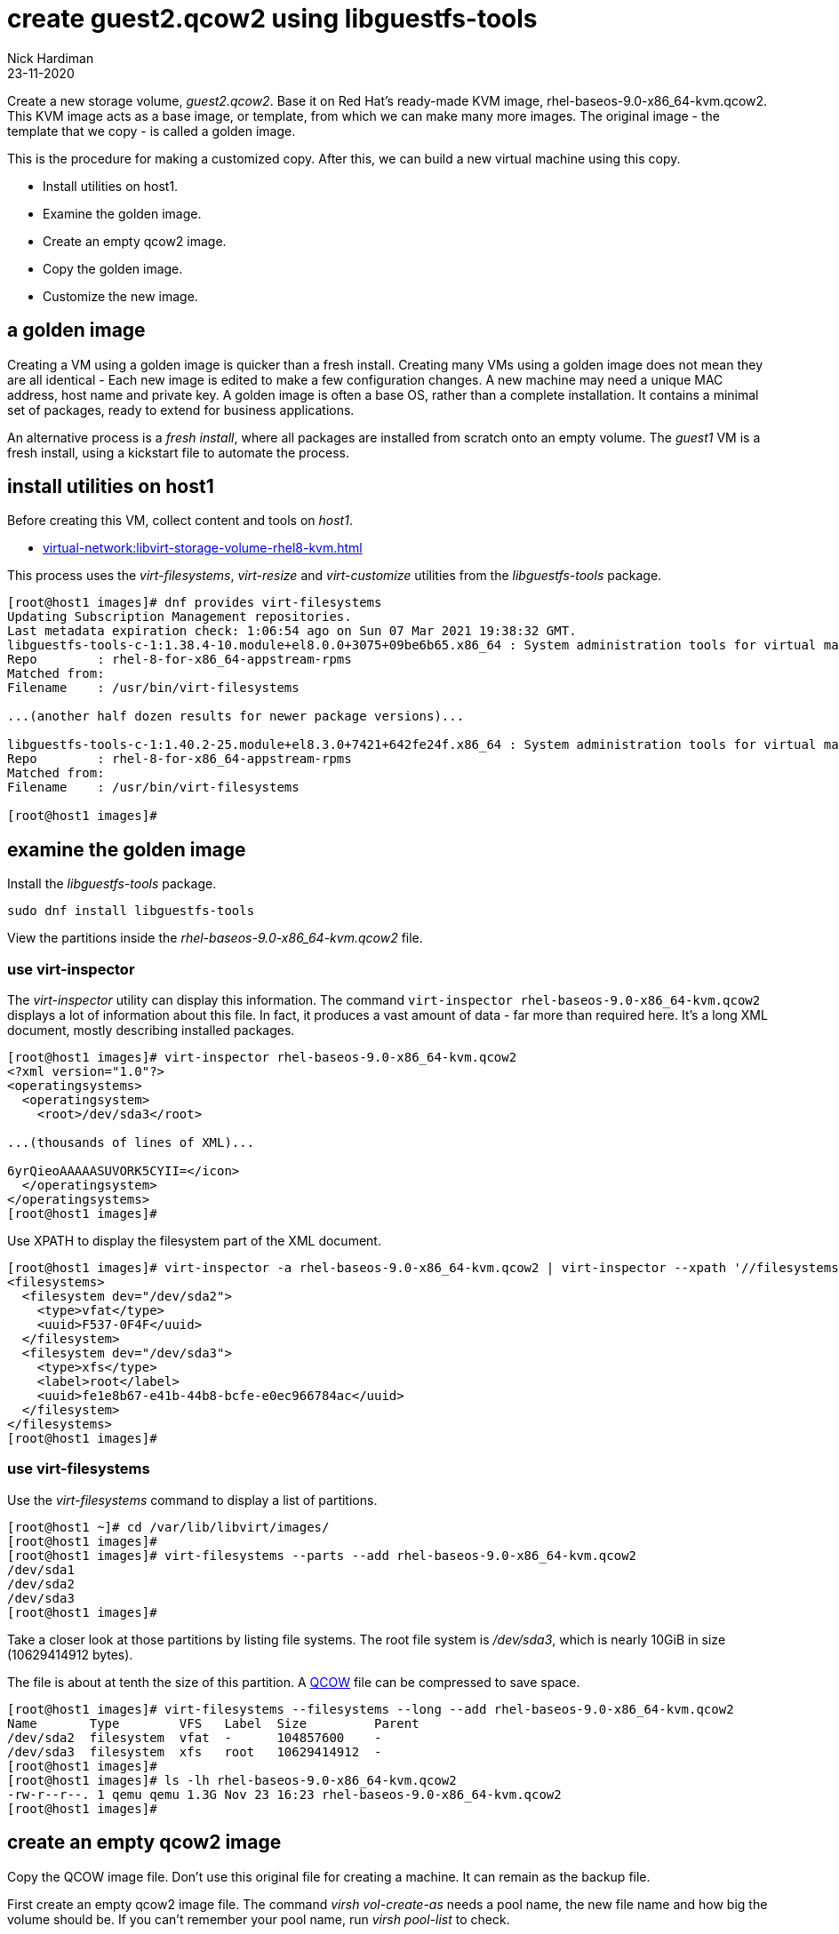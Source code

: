 = create guest2.qcow2 using libguestfs-tools 
Nick Hardiman
:source-highlighter: highlight.js
:revdate: 23-11-2020

Create a new storage volume, _guest2.qcow2_.
Base it on Red Hat's ready-made KVM image, rhel-baseos-9.0-x86_64-kvm.qcow2. 
This KVM image acts as a base image, or template, from which we can make many more images. 
The original image - the template that we copy - is called a golden image. 

This is the procedure for making a customized copy. 
After this, we can build a new virtual machine using this copy.

* Install utilities on host1. 
* Examine the golden image. 
* Create an empty qcow2 image. 
* Copy the golden image. 
* Customize the new image. 


== a golden image 

Creating a VM using a golden image is quicker than a fresh install. 
Creating many VMs using a golden image does not mean they are all identical - Each new image is edited to make a few configuration changes. 
A new machine may need a unique MAC address, host name and private key. 
A golden image is often a base OS, rather than a complete installation. 
It contains a minimal set of packages, ready to extend for business applications. 

An alternative process is a _fresh install_, where all packages are  installed  from scratch onto an empty volume.
The _guest1_ VM is a fresh install, using a kickstart file to automate the process. 


== install utilities on host1

Before creating this VM, collect content and tools on _host1_.

* xref:virtual-network:libvirt-storage-volume-rhel8-kvm.adoc[]

This process uses the _virt-filesystems_, _virt-resize_ and _virt-customize_ utilities from the _libguestfs-tools_ package.

[source,shell]
----
[root@host1 images]# dnf provides virt-filesystems
Updating Subscription Management repositories.
Last metadata expiration check: 1:06:54 ago on Sun 07 Mar 2021 19:38:32 GMT.
libguestfs-tools-c-1:1.38.4-10.module+el8.0.0+3075+09be6b65.x86_64 : System administration tools for virtual machines
Repo        : rhel-8-for-x86_64-appstream-rpms
Matched from:
Filename    : /usr/bin/virt-filesystems

...(another half dozen results for newer package versions)...

libguestfs-tools-c-1:1.40.2-25.module+el8.3.0+7421+642fe24f.x86_64 : System administration tools for virtual machines
Repo        : rhel-8-for-x86_64-appstream-rpms
Matched from:
Filename    : /usr/bin/virt-filesystems

[root@host1 images]# 
----


== examine the golden image 

Install the _libguestfs-tools_ package. 

[source,shell]
----
sudo dnf install libguestfs-tools
----

View the partitions inside the _rhel-baseos-9.0-x86_64-kvm.qcow2_ file. 


=== use virt-inspector

The _virt-inspector_ utility can display this information. 
The command `virt-inspector rhel-baseos-9.0-x86_64-kvm.qcow2` displays a lot of information about this file. 
In fact, it produces a vast amount of data  - far more than required here.
It's a long XML document, mostly describing installed packages. 

[source,shell]
----
[root@host1 images]# virt-inspector rhel-baseos-9.0-x86_64-kvm.qcow2
<?xml version="1.0"?>
<operatingsystems>
  <operatingsystem>
    <root>/dev/sda3</root>

...(thousands of lines of XML)...

6yrQieoAAAAASUVORK5CYII=</icon>
  </operatingsystem>
</operatingsystems>
[root@host1 images]# 
----

Use XPATH to display the filesystem part of the XML document. 

[source,XML]
----
[root@host1 images]# virt-inspector -a rhel-baseos-9.0-x86_64-kvm.qcow2 | virt-inspector --xpath '//filesystems'
<filesystems>
  <filesystem dev="/dev/sda2">
    <type>vfat</type>
    <uuid>F537-0F4F</uuid>
  </filesystem>
  <filesystem dev="/dev/sda3">
    <type>xfs</type>
    <label>root</label>
    <uuid>fe1e8b67-e41b-44b8-bcfe-e0ec966784ac</uuid>
  </filesystem>
</filesystems>
[root@host1 images]# 
----


=== use virt-filesystems

Use the _virt-filesystems_ command to display a list of partitions. 

[source,shell]
----
[root@host1 ~]# cd /var/lib/libvirt/images/
[root@host1 images]# 
[root@host1 images]# virt-filesystems --parts --add rhel-baseos-9.0-x86_64-kvm.qcow2  
/dev/sda1
/dev/sda2
/dev/sda3
[root@host1 images]# 
----


Take a closer look at those partitions by listing file systems. 
The root file system is _/dev/sda3_, which is nearly 10GiB in size (10629414912 bytes). 

The file is about at tenth the size of this partition. 
A https://en.wikipedia.org/wiki/Qcow[QCOW] file can be compressed to save space. 

[source,shell]
----
[root@host1 images]# virt-filesystems --filesystems --long --add rhel-baseos-9.0-x86_64-kvm.qcow2 
Name       Type        VFS   Label  Size         Parent
/dev/sda2  filesystem  vfat  -      104857600    -
/dev/sda3  filesystem  xfs   root   10629414912  -
[root@host1 images]# 
[root@host1 images]# ls -lh rhel-baseos-9.0-x86_64-kvm.qcow2
-rw-r--r--. 1 qemu qemu 1.3G Nov 23 16:23 rhel-baseos-9.0-x86_64-kvm.qcow2
[root@host1 images]# 
----



== create an empty qcow2 image 

Copy the QCOW image file.  
Don't use this original file for creating a machine. 
It can remain as the backup file. 

First create an empty qcow2 image file. 
The command _virsh vol-create-as_ needs a pool name, the new file name and how big the volume should be. 
If you can't remember your pool name, run _virsh pool-list_ to check.

[source,shell]
----
[root@host1 images]# MY_COPY=guest2.qcow2
[root@host1 images]# SIZE=300G
[root@host1 images]# virsh vol-create-as --format qcow2 images $MY_COPY $SIZE
Vol guest2 created

[root@host1 images]# 
----

This huge 300G volume is compressed down into a tiny file. 
This is called a sparse volume. 
The whole 300 GiB is not allocated now - space is added later, when it is required.

[source,shell]
----
[root@host1 images]# ls -lh $MY_COPY
-rw-------. 1 root root 197K Feb 24 19:40 guest2.qcow2
[root@host1 images]# 
----

It doesn't take long for libvirt to notice the new file and add config to its volume inventory. 

List libvirt's config with this _virsh vol-info_ command. 

[source,shell]
----
[root@host1 images]# virsh vol-info guest2.qcow2 images
Name:           guest2.qcow2
Type:           file
Capacity:       300.00 GiB
Allocation:     200.00 KiB

[root@host1 images]# 
----

List all the volumes with `virsh vol-list images`.
If the new file isn't there, try running `virsh pool-refresh images`.




== copy the golden image

Fill up the new volume using the _virt_resize_ command. 
This doesn't actually resize one file in-place - it reads one file and overwrites a second file. 
Virt_resize expands the volume in the second file while it's copying.

Libvirt does come with a volume copying command, _virsh vol-clone_. It can make a new copy, but it can't change its size. 

[source,shell]
----
[root@host1 images]# MY_COPY=guest2.qcow2
[root@host1 images]# GOLDEN_IMAGE=rhel-baseos-9.0-x86_64-kvm.qcow2 
[root@host1 images]# 
[root@host1 images]# virt-resize --expand /dev/sda3 $GOLDEN_IMAGE $MY_COPY 
[   0.0] Examining rhel-baseos-9.0-x86_64-kvm.qcow2
**********

Summary of changes:

/dev/sda1: This partition will be left alone.

/dev/sda2: This partition will be left alone.

/dev/sda3: This partition will be resized from 9.9G to 299.9G.  The 
filesystem xfs on /dev/sda3 will be expanded using the ‘xfs_growfs’ 
method.

**********
[   5.7] Setting up initial partition table on guest2.qcow2
[  16.6] Copying /dev/sda1
[  16.7] Copying /dev/sda2
[  16.8] Copying /dev/sda3
 100% ⟦▒▒▒▒▒▒▒▒▒▒▒▒▒▒▒▒▒▒▒▒▒▒▒▒▒▒▒▒▒▒▒▒▒▒▒▒▒▒▒▒▒▒▒▒▒▒▒▒▒▒▒▒▒▒▒▒▒▒▒▒▒▒▒▒▒⟧ 00:00
[  27.4] Expanding /dev/sda3 using the ‘xfs_growfs’ method

Resize operation completed with no errors.  Before deleting the old disk, 
carefully check that the resized disk boots and works correctly.
[root@host1 images]# 
----

The file is much bigger now, but still a fraction of its defined size. 

[source,shell]
----
[root@host1 images]# ls -lh
total 3.6G
-rw-r--r--. 1 qemu qemu 1.3G Nov 23 16:23 rhel-baseos-9.0-x86_64-kvm.qcow2
-rw-------. 1 root root 2.3G Nov 23 17:16 guest2.qcow2
[root@host1 images]# 
----


== customize the new image  

This image has no root password and no other accounts, so we can't log in.
Change this and a few other things with the ``virt-customize`` command.

Check out that insecure password. 


[source,shell]
----
virt-customize \
  --add            guest2.qcow2  \
  --root-password  password:'x%5ckA-1'  \
  --hostname       guest2.private.example.com  \
  --timezone       'Europe/London'  \
  --selinux-relabel
----

The _virt-customize_ command takes a few seconds. 
It prints an activity log, along with seconds elapsed.

[source,shell]
----
[nick@host ~]$ virt-customize --add guest-images/guest2.qcow2 --root-password password:'x%5ckA-1' --hostname guest2.private.example.com
[   0.0] Examining the guest ...
[   4.6] Setting a random seed
[   4.6] Setting the machine ID in /etc/machine-id
[   4.6] Setting the hostname: guest2.private.example.com
[   4.6] Setting the timezone: Europe/London
[   4.7] Setting passwords
[   5.9] SELinux relabelling
[  18.3] Finishing off
[nick@host ~]$ 
----

This new QCOW image file is ready for use. 


